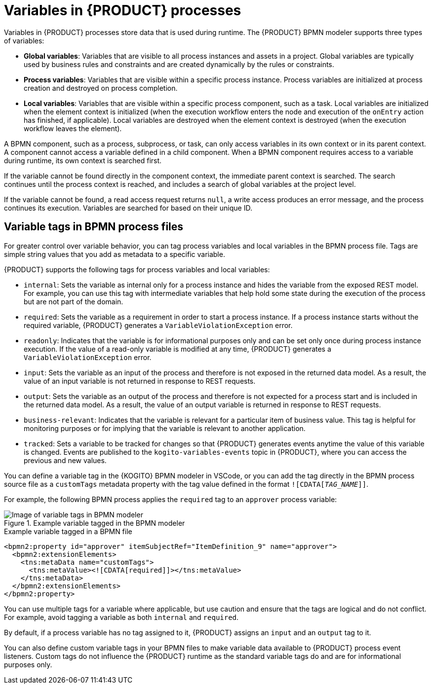 [id='con-bpmn-variables_{context}']
= Variables in {PRODUCT} processes

Variables in {PRODUCT} processes store data that is used during runtime. The {PRODUCT} BPMN modeler supports three types of variables:

* *Global variables*: Variables that are visible to all process instances and assets in a project. Global variables are typically used by business rules and constraints and are created dynamically by the rules or constraints.
* *Process variables*: Variables that are visible within a specific process instance. Process variables are initialized at process creation and destroyed on process completion.
* *Local variables*: Variables that are visible within a specific process component, such as a task. Local variables are initialized when the element context is initialized (when the execution workflow enters the node and execution of the `onEntry` action has finished, if applicable). Local variables are destroyed when the element context is destroyed (when the execution workflow leaves the element).

A BPMN component, such as a process, subprocess, or task, can only access variables in its own context or in its parent context. A component cannot access a variable defined in a child component. When a BPMN component requires access to a variable during runtime, its own context is searched first.

If the variable cannot be found directly in the component context, the immediate parent context is searched. The search continues until the process context is reached, and includes a search of global variables at the project level.

If the variable cannot be found, a read access request returns `null`, a write access produces an error message, and the process continues its execution. Variables are searched for based on their unique ID.

== Variable tags in BPMN process files

For greater control over variable behavior, you can tag process variables and local variables in the  BPMN process file. Tags are simple string values that you add as metadata to a specific variable.

{PRODUCT} supports the following tags for process variables and local variables:

* `internal`: Sets the variable as internal only for a process instance and hides the variable from the exposed REST model. For example, you can use this tag with intermediate variables that help hold some state during the execution of the process but are not part of the domain.
* `required`: Sets the variable as a requirement in order to start a process instance. If a process instance starts without the required variable, {PRODUCT} generates a `VariableViolationException` error.
* `readonly`: Indicates that the variable is for informational purposes only and can be set only once during process instance execution. If the value of a read-only variable is modified at any time, {PRODUCT} generates a `VariableViolationException` error.
* `input`: Sets the variable as an input of the process and therefore is not exposed in the returned data model. As a result, the value of an input variable is not returned in response to REST requests.
* `output`: Sets the variable as an output of the process and therefore is not expected for a process start and is included in the returned data model. As a result, the value of an output variable is returned in response to REST requests.
* `business-relevant`: Indicates that the variable is relevant for a particular item of business value. This tag is helpful for monitoring purposes or for implying that the variable is relevant to another application.
* `tracked`: Sets a variable to be tracked for changes so that {PRODUCT} generates events anytime the value of this variable is changed. Events are published to the `kogito-variables-events` topic in {PRODUCT}, where you can access the previous and new values.

You can define a variable tag in the {KOGITO} BPMN modeler in VSCode, or you can add the tag directly in the BPMN process source file as a `customTags` metadata property with the tag value defined in the format `![CDATA[__TAG_NAME__]]`.

For example, the following BPMN process applies the `required` tag to an `approver` process variable:

.Example variable tagged in the BPMN modeler
image::kogito/bpmn/bpmn-variable-tags-ui.png[Image of variable tags in BPMN modeler]

.Example variable tagged in a BPMN file
[source,xml]
----
<bpmn2:property id="approver" itemSubjectRef="ItemDefinition_9" name="approver">
  <bpmn2:extensionElements>
    <tns:metaData name="customTags">
      <tns:metaValue><![CDATA[required]]></tns:metaValue>
    </tns:metaData>
  </bpmn2:extensionElements>
</bpmn2:property>
----

You can use multiple tags for a variable where applicable, but use caution and ensure that the tags are logical and do not conflict. For example, avoid tagging a variable as both `internal` and `required`.

By default, if a process variable has no tag assigned to it, {PRODUCT} assigns an `input` and an `output` tag to it.

You can also define custom variable tags in your BPMN files to make variable data available to {PRODUCT} process event listeners. Custom tags do not influence the {PRODUCT} runtime as the standard variable tags do and are for informational purposes only.
